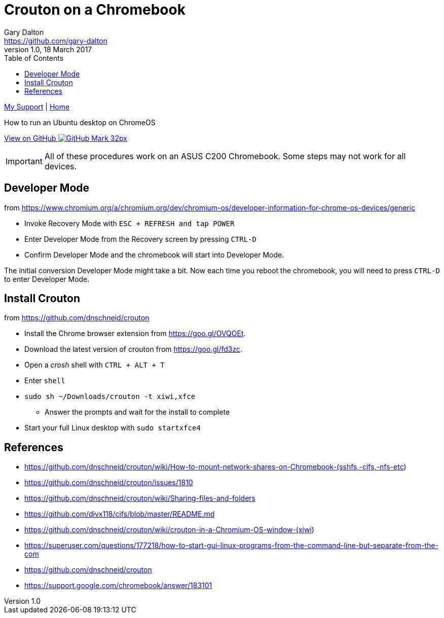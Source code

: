 = Crouton on a Chromebook
Gary Dalton <https://github.com/gary-dalton>
:description: How to run an Ubuntu desktop on ChromeOS
:revnumber: 1.0
:revdate: 18 March 2017
:license: Creative Commons BY-SA
:homepage: https://gary-dalton.github.io/
:githubuser: gary-dalton
:githubrepo: my_support
:githubbranch: master
:icons: font
:toc: left
:toclevels: 4
:source-highlighter: highlightjs
:css: stylesheets/stylesheet.css
:linkcss:
:cli: asciidoctor -a stylesheet=github.css -a stylesdir=stylesheets crouton.adoc
:keywords: crouton, ubuntu, chromebook, mount, guide

link:index.html[My Support] | https://gary-dalton.github.io/[Home]

{description}

https://github.com/{githubuser}/{githubrepo}/tree/{githubbranch}[View on GitHub image:images/GitHub-Mark-32px.png[]]


IMPORTANT: All of these procedures work on an ASUS C200 Chromebook. Some steps may not work for all devices.


== Developer Mode

from https://www.chromium.org/a/chromium.org/dev/chromium-os/developer-information-for-chrome-os-devices/generic

* Invoke Recovery Mode with `ESC + REFRESH and tap POWER`
* Enter Developer Mode from the Recovery screen by pressing `CTRL-D`
* Confirm Developer Mode and the chromebook will start into Developer Mode.

The initial conversion Developer Mode might take a bit. Now each time you reboot the chromebook, you will need to press `CTRL-D` to enter Developer Mode.

== Install Crouton

from https://github.com/dnschneid/crouton

* Install the Chrome browser extension from https://goo.gl/OVQOEt.
* Download the latest version of crouton from https://goo.gl/fd3zc.
* Open a _crosh_ shell with `CTRL + ALT + T`
* Enter `shell`
* `sudo sh ~/Downloads/crouton -t xiwi,xfce`
** Answer the prompts and wait for the install to complete
* Start your full Linux desktop with `sudo startxfce4`






== References

* https://github.com/dnschneid/crouton/wiki/How-to-mount-network-shares-on-Chromebook-(sshfs,-cifs,-nfs-etc)
* https://github.com/dnschneid/crouton/issues/1810
* https://github.com/dnschneid/crouton/wiki/Sharing-files-and-folders
* https://github.com/divx118/cifs/blob/master/README.md
* https://github.com/dnschneid/crouton/wiki/crouton-in-a-Chromium-OS-window-(xiwi)
* https://superuser.com/questions/177218/how-to-start-gui-linux-programs-from-the-command-line-but-separate-from-the-com
* https://github.com/dnschneid/crouton
* https://support.google.com/chromebook/answer/183101
